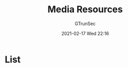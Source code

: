 #+TITLE: Media Resources
#+AUTHOR: GTrunSec
#+EMAIL: gtrunsec@hardenedlinux.org
#+DATE: 2021-02-17 Wed 22:16


#+OPTIONS:   H:3 num:t toc:t \n:nil @:t ::t |:t ^:nil -:t f:t *:t <:t


* List
